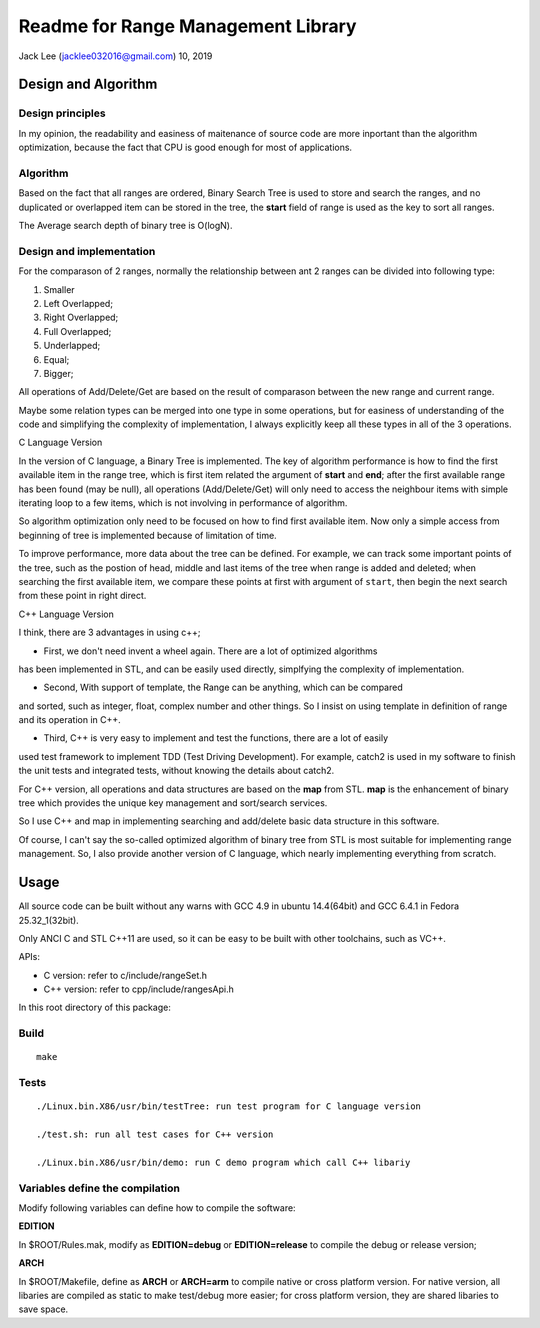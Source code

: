 .. highlight:: rst


Readme for Range Management Library
############################################################
Jack Lee (jacklee032016@gmail.com)  10, 2019



Design and Algorithm
============================================

Design principles
---------------------------------------------------------
In my opinion, the readability and easiness of maitenance of source code are more inportant
than the algorithm optimization, because the fact that CPU is good enough for most of 
applications.


Algorithm
---------------------------------------------------------

Based on the fact that all ranges are ordered, Binary Search Tree is used to store 
and search the ranges, and no duplicated or overlapped item can be stored in the 
tree, the **start** field of range is used as the key to sort all ranges. 

The Average search depth of binary tree is O(logN).

Design and implementation
---------------------------------------------------------

For the comparason of 2 ranges, normally the relationship between ant 2 ranges can be divided
into following type:

#. Smaller
#. Left Overlapped;
#. Right Overlapped;
#. Full Overlapped;
#. Underlapped;
#. Equal;
#. Bigger;

All operations of Add/Delete/Get are based on the result of comparason between the new range
and current range. 

Maybe some relation types can be merged into one type in some operations, but for easiness of 
understanding of the code and simplifying the complexity of implementation, I always explicitly
keep all these types in all of the 3 operations.


| C Language Version


In the version of C language, a Binary Tree is implemented. The key of algorithm 
performance is how to find the first available item in the range tree, which is 
first item related the argument of **start** and **end**;  after the first 
available range has been found (may be null), all operations (Add/Delete/Get) will 
only need to access the neighbour items with simple iterating loop to a few items,
which is not involving in performance of algorithm.

So algorithm optimization only need to be focused on how to find first available item.
Now only a simple access from beginning of tree is implemented because of limitation 
of time. 

To improve performance, more data about the tree can be defined. For example, we can
track some important points of the tree, such as the postion of head, middle and last
items of the tree when range is added and deleted; when searching the first available
item, we compare these points at first with argument of ``start``, then begin the next
search from these point in right direct.

| C++ Language Version

I think, there are 3 advantages in using c++;

* First, we don't need invent a wheel again. There are a lot of optimized algorithms
has been implemented in STL, and can be easily used directly, simplfying the complexity
of implementation.

* Second, With support of template, the Range can be anything, which can be compared
and sorted, such as integer, float, complex number and other things. So I insist on 
using template in definition of range and its operation in C++.

* Third, C++ is very easy to implement and test the functions, there are a lot of easily
used test framework to implement TDD (Test Driving Development). For example, catch2
is used in my software to finish the unit tests and integrated tests, without knowing 
the details about catch2.



For C++ version, all operations and data structures are based on the **map** from STL.
**map** is the enhancement of binary tree which provides the unique key management
and sort/search services.

So I use C++ and map in implementing searching and add/delete basic data structure 
in this software.

Of course, I can't say the so-called optimized algorithm of binary tree from STL is 
most suitable for implementing range management. So, I also provide another version
of C language, which nearly implementing everything from scratch.
 


Usage
============================================

All source code can be built without any warns with GCC 4.9 in ubuntu 14.4(64bit)
and GCC 6.4.1 in Fedora 25.32_1(32bit).

Only ANCI C and STL C++11 are used, so it can be easy to be built with other 
toolchains, such as VC++.

| APIs:

* C version: refer to c/include/rangeSet.h
* C++ version: refer to cpp/include/rangesApi.h


In this root directory of this package:

Build
---------------------------------------------------------

::
 
    make
	

Tests
---------------------------------------------------------

::
 
	./Linux.bin.X86/usr/bin/testTree: run test program for C language version
	
	./test.sh: run all test cases for C++ version
	
	./Linux.bin.X86/usr/bin/demo: run C demo program which call C++ libariy



Variables define the compilation
---------------------------------------------------------
Modify following variables can define how to compile the software:

| **EDITION**

In $ROOT/Rules.mak, modify as **EDITION=debug** or **EDITION=release** to compile 
the debug or release version;

| **ARCH**

In $ROOT/Makefile, define as **ARCH** or **ARCH=arm** to compile native or cross
platform version. For native version, all libaries are compiled as static to make 
test/debug more easier; for cross platform version, they are shared libaries to 
save space.
